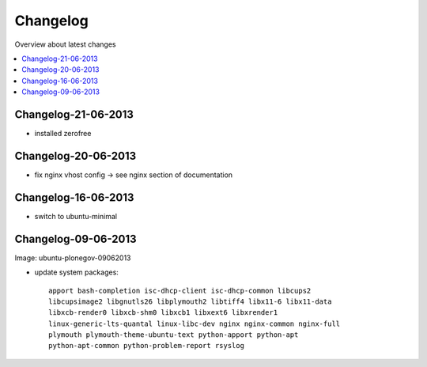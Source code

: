 =========
Changelog
=========

Overview about latest changes

.. contents:: :local:

Changelog-21-06-2013
--------------------

- installed zerofree


Changelog-20-06-2013
--------------------

- fix nginx vhost config -> see nginx section of documentation


Changelog-16-06-2013
---------------------

- switch to ubuntu-minimal



Changelog-09-06-2013
--------------------

Image: ubuntu-plonegov-09062013

- update system packages::

    apport bash-completion isc-dhcp-client isc-dhcp-common libcups2
    libcupsimage2 libgnutls26 libplymouth2 libtiff4 libx11-6 libx11-data
    libxcb-render0 libxcb-shm0 libxcb1 libxext6 libxrender1
    linux-generic-lts-quantal linux-libc-dev nginx nginx-common nginx-full
    plymouth plymouth-theme-ubuntu-text python-apport python-apt
    python-apt-common python-problem-report rsyslog
